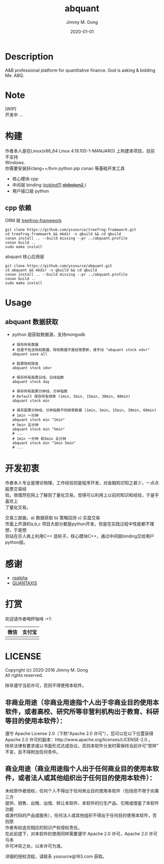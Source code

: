 # -*- mode:org; org-confirm-babel-evaluate: nil -*-
#+TITLE: abquant
#+AUTHOR: Jimmy M. Gong
#+EMAIL: yssource@163.com
#+LANGUAGE: zh-Hans
#+OPTIONS: H:3 num:nil toc:nil \n:t ::t |:t ^:nil -:nil f:t *:t <:t html-postamble:nil html-preamble:t tex:t
#+URI: /blog/%y/%m/%d/
#+DATE: 2020-01-01
#+LAYOUT: post
#+TAGS: OFFICE(o) COMPUTER(c) HOME(h) PROJECT(p) READING(r)
#+CATEGORIES:
#+DESCRIPTON: A&B professional platform for quantitative finance. God is asking & bidding Me. ABQ. GABQ. GABM.
#+KEYWORDS: quant c++
#+STARTUP: overview
#+STARTUP: logdone

* Description
A&B professional platform for quantitative finance. God is asking & bidding Me. ABQ.
* Note
  [WIP]
  开发中 ...
* 构建
  作者本人是在Linux(x86_64 Linux 4.19.105-1-MANJARO) 上构建本项目，目前不支持
  Windows. \\
  你需要安装好clang++/llvm python pip conan 等基础开发工具
  - 核心模块 cpp
  - 中间层 binding ([[https://github.com/pybind/pybind11.git][pybind11]] [[https://doc.qt.io/qtforpython/shiboken2/][ +shiboken2+ ]])
  - 用户接口层 python
** cpp 依赖
   - ORM 层 [[https://github.com/yssource/treefrog-framework.git][treefrog-framework]] ::
#+begin_src shell :exports code
  git clone https://github.com/yssource/treefrog-framework.git
  cd treefrog-framework && mkdir -v qbuild && cd qbuild
  conan install .. --build missing --pr ../abquant.profile
  conan build ..
  sudo make install
#+end_src
   - abquant 核心应用层 ::
#+begin_src shell :exports code
  git clone https://github.com/yssource/abquant.git
  cd abquant && mkdir -v qbuild && cd qbuild
  conan install .. --build missing --pr ../abquant.profile
  conan build ..
  sudo make install
#+end_src
* Usage
** abquant 数据获取
   - python 层获取数据源，支持mongodb
     #+begin_src shell :exports code
       # 保存所有数据
       # 但是不包含除权数据，除权数据不是经常更新，请手动 "abquant stock xdxr"
       abquant save all

       # 股票除权除息
       abquant stock xdxr

       # 保存所有股票日线，日线指数
       abquant stock day

       # 保存所有股票分钟线，分钟指数
       # Default 保存所有频率 (1min, 5min, 15min, 30min, 60min)
       abquant stock min

       # 保存股票分钟线，分钟指数不同频率数据 (1min, 5min, 15min, 30min, 60min)
       # 1min 一分钟
       abquant stock min "1min"
       # 5min 五分钟
       abquant stock min "5min"
       # ...
       # 1min 一分钟 和5min 五分钟
       abquant stock min "1min 5min"
       # ...
     #+end_src
* 开发初衷
  作者本人专业是理论物理，工作经验则是程序开发，对金融知识知之甚少，一点点股票交易经
  验。很偶然在网上了解到了量化交易，觉得可以利用上以前的知识和经验，于是乎喜欢上
  了量化交易。

交易三部曲，a) 数据获取 b) 策略回测 c) 实盘交易 \\
市面上开源的a,b,c 项目大部分都是python开发，但是在实践过程中性能都不理想，于是想
到站在巨人肩上利用C++ 造轮子。核心模块C++，通过中间层binding交给用户python层。
* 感谢
- [[https://github.com/ricequant/rqalpha.git][rqalpha]]
- [[https://github.com/QUANTAXIS/QUANTAXIS.git][QUANTAXIS]]
* 打赏
  欢迎请作者喝杯咖啡 :+1:
  | 微信                               | 支付宝                             |
  |------------------------------------+------------------------------------|
  | [[file:./screenshot/jimmy.wechat.png]] | [[file:./screenshot/jimmy.alipay.png]] |
* LICENSE
Copyright (c) 2020-2016 Jimmy M. Gong \\
All rights reserved.

除非遵守当前许可，否则不得使用本软件。
** 非商业用途（非商业用途指个人出于非商业目的使用本软件，或者高校、研究所等非营利机构出于教育、科研等目的使用本软件）：
    遵守 Apache License 2.0（下称“Apache 2.0 许可”），您可以在以下位置获得
    Apache 2.0 许可的副本：http://www.apache.org/licenses/LICENSE-2.0 。 \\
    除非法律有要求或以书面形式达成协议，否则本软件分发时需保持当前许可“原样”不变，且不得附加任何条件。

** 商业用途（商业用途指个人出于任何商业目的使用本软件，或者法人或其他组织出于任何目的使用本软件）：
    未经原作者授权，任何个人不得出于任何商业目的使用本软件（包括但不限于向第三方
    提供、销售、出租、出借、转让本软件、本软件的衍生产品、引用或借鉴了本软件功能
    或源代码的产品或服务），任何法人或其他组织不得出于任何目的使用本软件，否则原
    作者有权追究相应的知识产权侵权责任。 \\
    在此前提下，对本软件的使用同样需要遵守 Apache 2.0 许可，Apache 2.0 许可与本
    许可冲突之处，以本许可为准。

    详细的授权流程，请联系 yssource@163.com 获取。
